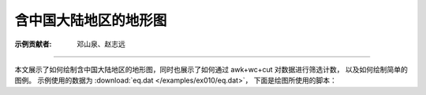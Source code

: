 含中国大陆地区的地形图
=======================

:示例贡献者: 邓山泉、赵志远

----

本文展示了如何绘制含中国大陆地区的地形图，同时也展示了如何通过 awk+wc+cut 对数据进行筛选计数，
以及如何绘制简单的图例。
示例使用的数据为  :download:`eq.dat </examples/ex010/eq.dat>`，
下面是绘图所使用的脚本：

.. gmtplot:: ex010.sh
    :width: 80%
    :show-code: true
